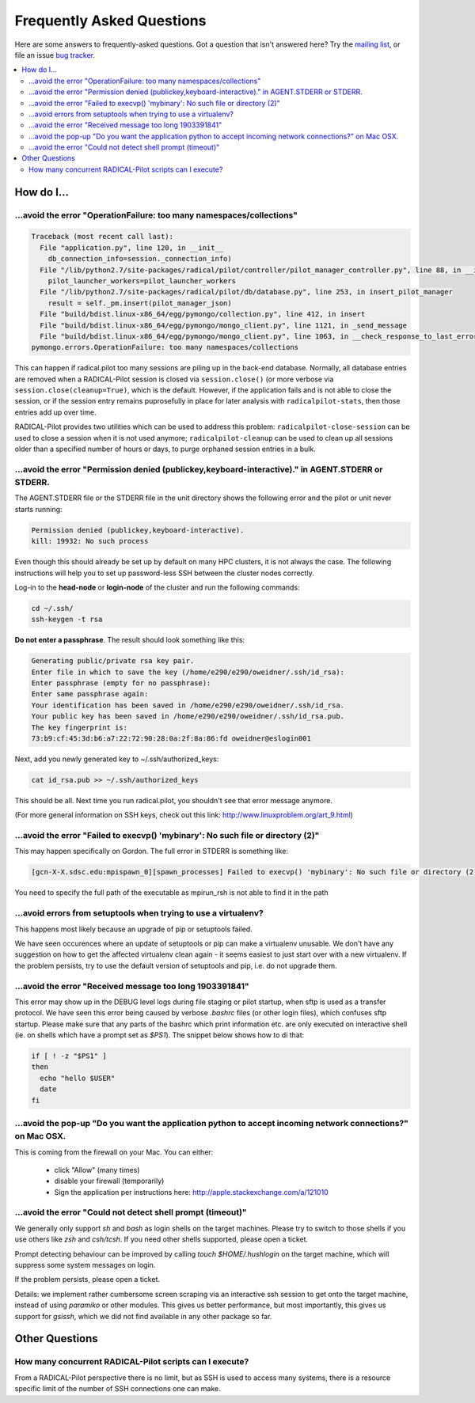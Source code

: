 
.. _chapter_faq:

**************************
Frequently Asked Questions
**************************

Here are some answers to frequently-asked questions.
Got a question that isn't answered here? Try the `mailing list`_, or
file an issue `bug tracker`_.

.. _mailing list: radical-pilot-users@googlegroups.com
.. _bug tracker: http://www.github.com/radical-cybertools/radical.pilot/issues/new

.. contents::
    :local:
    :depth: 2


How do I…
=========

...avoid the error "OperationFailure: too many namespaces/collections"
----------------------------------------------------------------------

.. code-block:: bash

    Traceback (most recent call last):
      File "application.py", line 120, in __init__
        db_connection_info=session._connection_info)
      File "/lib/python2.7/site-packages/radical/pilot/controller/pilot_manager_controller.py", line 88, in __init__
        pilot_launcher_workers=pilot_launcher_workers
      File "/lib/python2.7/site-packages/radical/pilot/db/database.py", line 253, in insert_pilot_manager
        result = self._pm.insert(pilot_manager_json)
      File "build/bdist.linux-x86_64/egg/pymongo/collection.py", line 412, in insert
      File "build/bdist.linux-x86_64/egg/pymongo/mongo_client.py", line 1121, in _send_message
      File "build/bdist.linux-x86_64/egg/pymongo/mongo_client.py", line 1063, in __check_response_to_last_error
    pymongo.errors.OperationFailure: too many namespaces/collections


This can happen if radical.pilot too many sessions are piling up in the back-end
database.  Normally, all database entries are removed when a RADICAL-Pilot
session is closed via ``session.close()`` (or more verbose via
``session.close(cleanup=True)``, which is the default.  However, if the
application fails and is not able to close the session, or if the session entry
remains puprosefully in place for later analysis with ``radicalpilot-stats``,
then those entries add up over time.

RADICAL-Pilot provides two utilities which can be used to address this problem:
``radicalpilot-close-session`` can be used to close a session when it is not
used anymore; ``radicalpilot-cleanup`` can be used to clean up all sessions
older than a specified number of hours or days, to purge orphaned session
entries in a bulk.


...avoid the error "Permission denied (publickey,keyboard-interactive)." in AGENT.STDERR or STDERR.
---------------------------------------------------------------------------------------------------

The AGENT.STDERR file or the STDERR file in the unit directory shows the following error and the pilot or unit never starts
running:

.. code-block:: bash

    Permission denied (publickey,keyboard-interactive).
    kill: 19932: No such process


Even though this should already be set up by default on many HPC clusters, it
is not always the case. The following instructions will help you to set up
password-less SSH between the cluster nodes correctly.

Log-in to the **head-node** or **login-node** of the cluster and run the 
following commands:  

.. code-block:: bash

    cd ~/.ssh/
    ssh-keygen -t rsa

**Do not enter a passphrase**. The result should look something like this:

.. code-block:: bash

    Generating public/private rsa key pair.
    Enter file in which to save the key (/home/e290/e290/oweidner/.ssh/id_rsa): 
    Enter passphrase (empty for no passphrase): 
    Enter same passphrase again: 
    Your identification has been saved in /home/e290/e290/oweidner/.ssh/id_rsa.
    Your public key has been saved in /home/e290/e290/oweidner/.ssh/id_rsa.pub.
    The key fingerprint is:
    73:b9:cf:45:3d:b6:a7:22:72:90:28:0a:2f:8a:86:fd oweidner@eslogin001

Next, add you newly generated key to ~/.ssh/authorized_keys:

.. code-block:: bash

    cat id_rsa.pub >> ~/.ssh/authorized_keys

This should be all. Next time you run radical.pilot, you shouldn't see that 
error message anymore. 

(For more general information on SSH keys, check out this 
link: http://www.linuxproblem.org/art_9.html)


...avoid the error "Failed to execvp() 'mybinary': No such file or directory (2)"
---------------------------------------------------------------------------------

This may happen specifically on Gordon.  The full error in STDERR is something like:

.. code-block:: bash

    [gcn-X-X.sdsc.edu:mpispawn_0][spawn_processes] Failed to execvp() 'mybinary': No such file or directory (2)


You need to specify the full path of the executable as mpirun_rsh is not able to find it in the path



...avoid errors from setuptools when trying to use a virtualenv?
----------------------------------------------------------------

This happens most likely because an upgrade of pip or setuptools failed.

We have seen occurences where an update of setuptools or pip can make
a virtualenv unusable.  We don't have any suggestion on how to get the affected
virtualenv clean again - it seems easiest to just start over with a new
virtualenv.  If the problem persists, try to use the default version of
setuptools and pip, i.e. do not upgrade them.



...avoid the error "Received message too long 1903391841"
---------------------------------------------------------

This error may show up in the DEBUG level logs during file staging or pilot
startup, when sftp is used as a transfer protocol.  We have seen this error
being caused by verbose `.bashrc` files (or other login files), which confuses
sftp startup.  Please make sure that any parts of the bashrc which print
information etc. are only executed on interactive shell (ie. on shells which
have a prompt set as `$PS1`).  The snippet below shows how to di that:

.. code-block:: bash

    if [ ! -z "$PS1" ]
    then
      echo "hello $USER"
      date
    fi
    

...avoid the pop-up "Do you want the application python to accept incoming network connections?" on Mac OSX.
------------------------------------------------------------------------------------------------------------

This is coming from the firewall on your Mac. You can either:

    - click "Allow" (many times) 
    - disable your firewall (temporarily)
    - Sign the application per instructions here: http://apple.stackexchange.com/a/121010


...avoid the error "Could not detect shell prompt (timeout)"
------------------------------------------------------------

We generally only support `sh` and `bash` as login shells on the target
machines.  Please try to switch to those shells if you use others like `zsh` and
`csh/tcsh`.  If you need other shells supported, please open a ticket.

Prompt detecting behaviour can be improved by calling `touch $HOME/.hushlogin`
on the target machine, which will suppress some system messages on login.  

If the problem persists, please open a ticket.

Details: we implement rather cumbersome screen scraping via an interactive ssh
session to get onto the target machine, instead of using `paramiko` or other
modules.  This gives us better performance, but most importantly, this gives us
support for `gsissh`, which we did not find available in any other package so
far.


Other Questions
===============

How many concurrent RADICAL-Pilot scripts can I execute?
--------------------------------------------------------

From a RADICAL-Pilot perspective there is no limit, but as SSH is used to access 
many systems, there is a resource specific limit of the number of SSH connections 
one can make.



